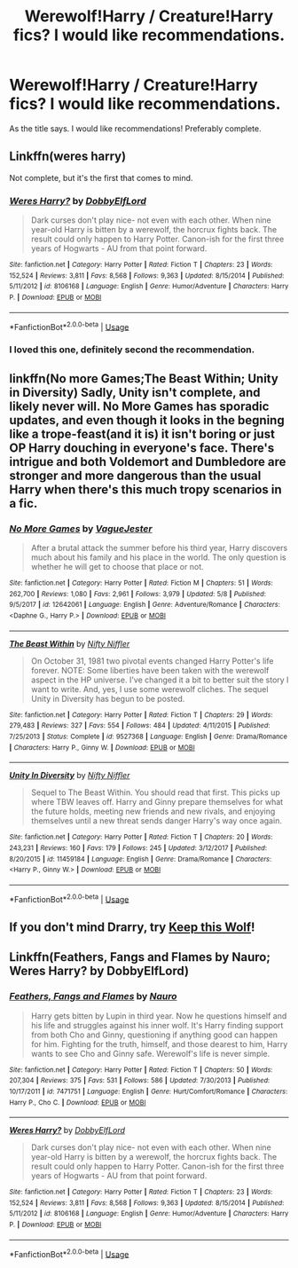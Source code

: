 #+TITLE: Werewolf!Harry / Creature!Harry fics? I would like recommendations.

* Werewolf!Harry / Creature!Harry fics? I would like recommendations.
:PROPERTIES:
:Author: DarkVibe94
:Score: 5
:DateUnix: 1529853350.0
:DateShort: 2018-Jun-24
:END:
As the title says. I would like recommendations! Preferably complete.


** Linkffn(weres harry)

Not complete, but it's the first that comes to mind.
:PROPERTIES:
:Author: XeshTrill
:Score: 2
:DateUnix: 1529855813.0
:DateShort: 2018-Jun-24
:END:

*** [[https://www.fanfiction.net/s/8106168/1/][*/Weres Harry?/*]] by [[https://www.fanfiction.net/u/1077111/DobbyElfLord][/DobbyElfLord/]]

#+begin_quote
  Dark curses don't play nice- not even with each other. When nine year-old Harry is bitten by a werewolf, the horcrux fights back. The result could only happen to Harry Potter. Canon-ish for the first three years of Hogwarts - AU from that point forward.
#+end_quote

^{/Site/:} ^{fanfiction.net} ^{*|*} ^{/Category/:} ^{Harry} ^{Potter} ^{*|*} ^{/Rated/:} ^{Fiction} ^{T} ^{*|*} ^{/Chapters/:} ^{23} ^{*|*} ^{/Words/:} ^{152,524} ^{*|*} ^{/Reviews/:} ^{3,811} ^{*|*} ^{/Favs/:} ^{8,568} ^{*|*} ^{/Follows/:} ^{9,363} ^{*|*} ^{/Updated/:} ^{8/15/2014} ^{*|*} ^{/Published/:} ^{5/11/2012} ^{*|*} ^{/id/:} ^{8106168} ^{*|*} ^{/Language/:} ^{English} ^{*|*} ^{/Genre/:} ^{Humor/Adventure} ^{*|*} ^{/Characters/:} ^{Harry} ^{P.} ^{*|*} ^{/Download/:} ^{[[http://www.ff2ebook.com/old/ffn-bot/index.php?id=8106168&source=ff&filetype=epub][EPUB]]} ^{or} ^{[[http://www.ff2ebook.com/old/ffn-bot/index.php?id=8106168&source=ff&filetype=mobi][MOBI]]}

--------------

*FanfictionBot*^{2.0.0-beta} | [[https://github.com/tusing/reddit-ffn-bot/wiki/Usage][Usage]]
:PROPERTIES:
:Author: FanfictionBot
:Score: 1
:DateUnix: 1529855829.0
:DateShort: 2018-Jun-24
:END:


*** I loved this one, definitely second the recommendation.
:PROPERTIES:
:Author: DearDeathDay
:Score: 1
:DateUnix: 1529864624.0
:DateShort: 2018-Jun-24
:END:


** linkffn(No more Games;The Beast Within; Unity in Diversity) Sadly, Unity isn't complete, and likely never will. No More Games has sporadic updates, and even though it looks in the begning like a trope-feast(and it is) it isn't boring or just OP Harry douching in everyone's face. There's intrigue and both Voldemort and Dumbledore are stronger and more dangerous than the usual Harry when there's this much tropy scenarios in a fic.
:PROPERTIES:
:Author: nauze18
:Score: 1
:DateUnix: 1529871189.0
:DateShort: 2018-Jun-25
:END:

*** [[https://www.fanfiction.net/s/12642061/1/][*/No More Games/*]] by [[https://www.fanfiction.net/u/6369873/VagueJester][/VagueJester/]]

#+begin_quote
  After a brutal attack the summer before his third year, Harry discovers much about his family and his place in the world. The only question is whether he will get to choose that place or not.
#+end_quote

^{/Site/:} ^{fanfiction.net} ^{*|*} ^{/Category/:} ^{Harry} ^{Potter} ^{*|*} ^{/Rated/:} ^{Fiction} ^{M} ^{*|*} ^{/Chapters/:} ^{51} ^{*|*} ^{/Words/:} ^{262,700} ^{*|*} ^{/Reviews/:} ^{1,080} ^{*|*} ^{/Favs/:} ^{2,961} ^{*|*} ^{/Follows/:} ^{3,979} ^{*|*} ^{/Updated/:} ^{5/8} ^{*|*} ^{/Published/:} ^{9/5/2017} ^{*|*} ^{/id/:} ^{12642061} ^{*|*} ^{/Language/:} ^{English} ^{*|*} ^{/Genre/:} ^{Adventure/Romance} ^{*|*} ^{/Characters/:} ^{<Daphne} ^{G.,} ^{Harry} ^{P.>} ^{*|*} ^{/Download/:} ^{[[http://www.ff2ebook.com/old/ffn-bot/index.php?id=12642061&source=ff&filetype=epub][EPUB]]} ^{or} ^{[[http://www.ff2ebook.com/old/ffn-bot/index.php?id=12642061&source=ff&filetype=mobi][MOBI]]}

--------------

[[https://www.fanfiction.net/s/9527368/1/][*/The Beast Within/*]] by [[https://www.fanfiction.net/u/2032051/Nifty-Niffler][/Nifty Niffler/]]

#+begin_quote
  On October 31, 1981 two pivotal events changed Harry Potter's life forever. NOTE: Some liberties have been taken with the werewolf aspect in the HP universe. I've changed it a bit to better suit the story I want to write. And, yes, I use some werewolf cliches. The sequel Unity in Diversity has begun to be posted.
#+end_quote

^{/Site/:} ^{fanfiction.net} ^{*|*} ^{/Category/:} ^{Harry} ^{Potter} ^{*|*} ^{/Rated/:} ^{Fiction} ^{T} ^{*|*} ^{/Chapters/:} ^{29} ^{*|*} ^{/Words/:} ^{279,483} ^{*|*} ^{/Reviews/:} ^{327} ^{*|*} ^{/Favs/:} ^{554} ^{*|*} ^{/Follows/:} ^{484} ^{*|*} ^{/Updated/:} ^{4/11/2015} ^{*|*} ^{/Published/:} ^{7/25/2013} ^{*|*} ^{/Status/:} ^{Complete} ^{*|*} ^{/id/:} ^{9527368} ^{*|*} ^{/Language/:} ^{English} ^{*|*} ^{/Genre/:} ^{Drama/Romance} ^{*|*} ^{/Characters/:} ^{Harry} ^{P.,} ^{Ginny} ^{W.} ^{*|*} ^{/Download/:} ^{[[http://www.ff2ebook.com/old/ffn-bot/index.php?id=9527368&source=ff&filetype=epub][EPUB]]} ^{or} ^{[[http://www.ff2ebook.com/old/ffn-bot/index.php?id=9527368&source=ff&filetype=mobi][MOBI]]}

--------------

[[https://www.fanfiction.net/s/11459184/1/][*/Unity In Diversity/*]] by [[https://www.fanfiction.net/u/2032051/Nifty-Niffler][/Nifty Niffler/]]

#+begin_quote
  Sequel to The Beast Within. You should read that first. This picks up where TBW leaves off. Harry and Ginny prepare themselves for what the future holds, meeting new friends and new rivals, and enjoying themselves until a new threat sends danger Harry's way once again.
#+end_quote

^{/Site/:} ^{fanfiction.net} ^{*|*} ^{/Category/:} ^{Harry} ^{Potter} ^{*|*} ^{/Rated/:} ^{Fiction} ^{T} ^{*|*} ^{/Chapters/:} ^{20} ^{*|*} ^{/Words/:} ^{243,231} ^{*|*} ^{/Reviews/:} ^{160} ^{*|*} ^{/Favs/:} ^{179} ^{*|*} ^{/Follows/:} ^{245} ^{*|*} ^{/Updated/:} ^{3/12/2017} ^{*|*} ^{/Published/:} ^{8/20/2015} ^{*|*} ^{/id/:} ^{11459184} ^{*|*} ^{/Language/:} ^{English} ^{*|*} ^{/Genre/:} ^{Drama/Romance} ^{*|*} ^{/Characters/:} ^{<Harry} ^{P.,} ^{Ginny} ^{W.>} ^{*|*} ^{/Download/:} ^{[[http://www.ff2ebook.com/old/ffn-bot/index.php?id=11459184&source=ff&filetype=epub][EPUB]]} ^{or} ^{[[http://www.ff2ebook.com/old/ffn-bot/index.php?id=11459184&source=ff&filetype=mobi][MOBI]]}

--------------

*FanfictionBot*^{2.0.0-beta} | [[https://github.com/tusing/reddit-ffn-bot/wiki/Usage][Usage]]
:PROPERTIES:
:Author: FanfictionBot
:Score: 1
:DateUnix: 1529871220.0
:DateShort: 2018-Jun-25
:END:


** If you don't mind Drarry, try [[https://www.fanfiction.net/s/10290899/1/Keep-This-Wolf][Keep this Wolf]]!
:PROPERTIES:
:Author: LittleMissPeachy6
:Score: 1
:DateUnix: 1529895115.0
:DateShort: 2018-Jun-25
:END:


** Linkffn(Feathers, Fangs and Flames by Nauro; Weres Harry? by DobbyElfLord)
:PROPERTIES:
:Author: WetBananas
:Score: 0
:DateUnix: 1529874816.0
:DateShort: 2018-Jun-25
:END:

*** [[https://www.fanfiction.net/s/7471751/1/][*/Feathers, Fangs and Flames/*]] by [[https://www.fanfiction.net/u/3004737/Nauro][/Nauro/]]

#+begin_quote
  Harry gets bitten by Lupin in third year. Now he questions himself and his life and struggles against his inner wolf. It's Harry finding support from both Cho and Ginny, questioning if anything good can happen for him. Fighting for the truth, himself, and those dearest to him, Harry wants to see Cho and Ginny safe. Werewolf's life is never simple.
#+end_quote

^{/Site/:} ^{fanfiction.net} ^{*|*} ^{/Category/:} ^{Harry} ^{Potter} ^{*|*} ^{/Rated/:} ^{Fiction} ^{T} ^{*|*} ^{/Chapters/:} ^{50} ^{*|*} ^{/Words/:} ^{207,304} ^{*|*} ^{/Reviews/:} ^{375} ^{*|*} ^{/Favs/:} ^{531} ^{*|*} ^{/Follows/:} ^{586} ^{*|*} ^{/Updated/:} ^{7/30/2013} ^{*|*} ^{/Published/:} ^{10/17/2011} ^{*|*} ^{/id/:} ^{7471751} ^{*|*} ^{/Language/:} ^{English} ^{*|*} ^{/Genre/:} ^{Hurt/Comfort/Romance} ^{*|*} ^{/Characters/:} ^{Harry} ^{P.,} ^{Cho} ^{C.} ^{*|*} ^{/Download/:} ^{[[http://www.ff2ebook.com/old/ffn-bot/index.php?id=7471751&source=ff&filetype=epub][EPUB]]} ^{or} ^{[[http://www.ff2ebook.com/old/ffn-bot/index.php?id=7471751&source=ff&filetype=mobi][MOBI]]}

--------------

[[https://www.fanfiction.net/s/8106168/1/][*/Weres Harry?/*]] by [[https://www.fanfiction.net/u/1077111/DobbyElfLord][/DobbyElfLord/]]

#+begin_quote
  Dark curses don't play nice- not even with each other. When nine year-old Harry is bitten by a werewolf, the horcrux fights back. The result could only happen to Harry Potter. Canon-ish for the first three years of Hogwarts - AU from that point forward.
#+end_quote

^{/Site/:} ^{fanfiction.net} ^{*|*} ^{/Category/:} ^{Harry} ^{Potter} ^{*|*} ^{/Rated/:} ^{Fiction} ^{T} ^{*|*} ^{/Chapters/:} ^{23} ^{*|*} ^{/Words/:} ^{152,524} ^{*|*} ^{/Reviews/:} ^{3,811} ^{*|*} ^{/Favs/:} ^{8,568} ^{*|*} ^{/Follows/:} ^{9,363} ^{*|*} ^{/Updated/:} ^{8/15/2014} ^{*|*} ^{/Published/:} ^{5/11/2012} ^{*|*} ^{/id/:} ^{8106168} ^{*|*} ^{/Language/:} ^{English} ^{*|*} ^{/Genre/:} ^{Humor/Adventure} ^{*|*} ^{/Characters/:} ^{Harry} ^{P.} ^{*|*} ^{/Download/:} ^{[[http://www.ff2ebook.com/old/ffn-bot/index.php?id=8106168&source=ff&filetype=epub][EPUB]]} ^{or} ^{[[http://www.ff2ebook.com/old/ffn-bot/index.php?id=8106168&source=ff&filetype=mobi][MOBI]]}

--------------

*FanfictionBot*^{2.0.0-beta} | [[https://github.com/tusing/reddit-ffn-bot/wiki/Usage][Usage]]
:PROPERTIES:
:Author: FanfictionBot
:Score: 1
:DateUnix: 1529874843.0
:DateShort: 2018-Jun-25
:END:
